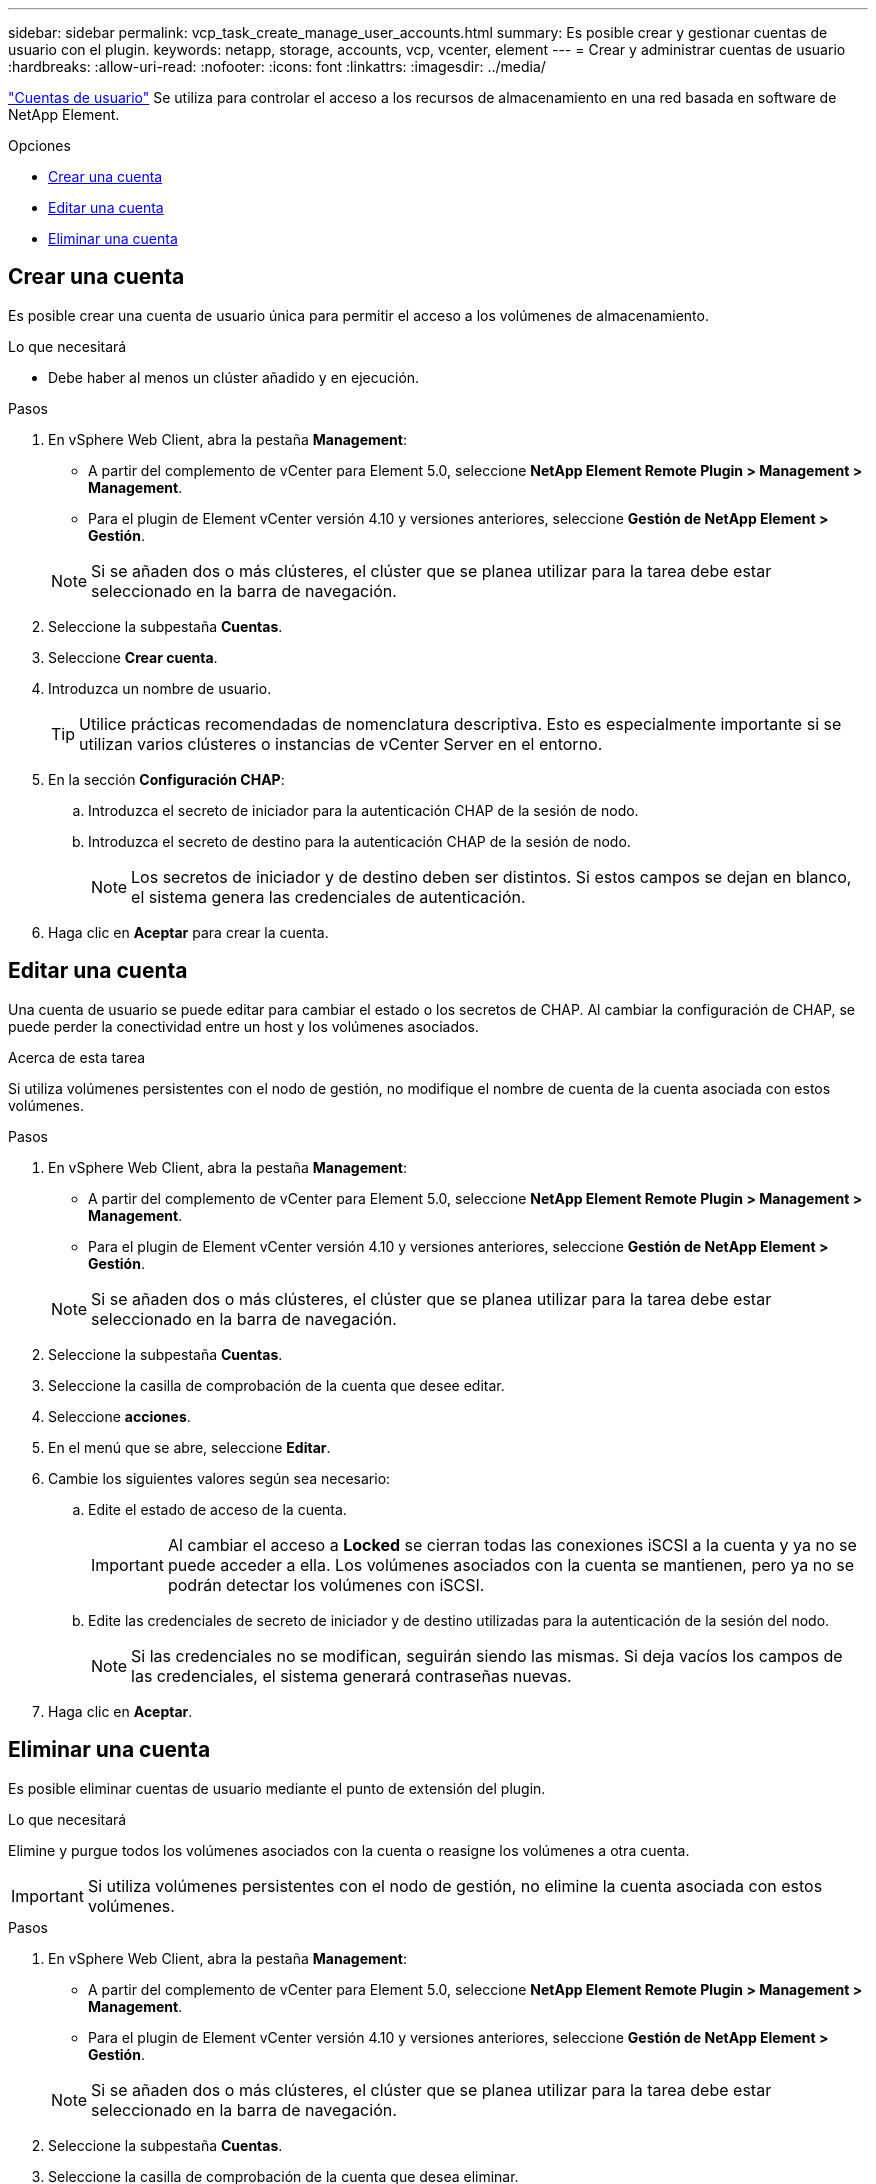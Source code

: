 ---
sidebar: sidebar 
permalink: vcp_task_create_manage_user_accounts.html 
summary: Es posible crear y gestionar cuentas de usuario con el plugin. 
keywords: netapp, storage, accounts, vcp, vcenter, element 
---
= Crear y administrar cuentas de usuario
:hardbreaks:
:allow-uri-read: 
:nofooter: 
:icons: font
:linkattrs: 
:imagesdir: ../media/


[role="lead"]
link:vcp_concept_accounts.html["Cuentas de usuario"] Se utiliza para controlar el acceso a los recursos de almacenamiento en una red basada en software de NetApp Element.

.Opciones
* <<Crear una cuenta>>
* <<Editar una cuenta>>
* <<Eliminar una cuenta>>




== Crear una cuenta

Es posible crear una cuenta de usuario única para permitir el acceso a los volúmenes de almacenamiento.

.Lo que necesitará
* Debe haber al menos un clúster añadido y en ejecución.


.Pasos
. En vSphere Web Client, abra la pestaña *Management*:
+
** A partir del complemento de vCenter para Element 5.0, seleccione *NetApp Element Remote Plugin > Management > Management*.
** Para el plugin de Element vCenter versión 4.10 y versiones anteriores, seleccione *Gestión de NetApp Element > Gestión*.


+

NOTE: Si se añaden dos o más clústeres, el clúster que se planea utilizar para la tarea debe estar seleccionado en la barra de navegación.

. Seleccione la subpestaña *Cuentas*.
. Seleccione *Crear cuenta*.
. Introduzca un nombre de usuario.
+

TIP: Utilice prácticas recomendadas de nomenclatura descriptiva. Esto es especialmente importante si se utilizan varios clústeres o instancias de vCenter Server en el entorno.

. En la sección *Configuración CHAP*:
+
.. Introduzca el secreto de iniciador para la autenticación CHAP de la sesión de nodo.
.. Introduzca el secreto de destino para la autenticación CHAP de la sesión de nodo.
+

NOTE: Los secretos de iniciador y de destino deben ser distintos. Si estos campos se dejan en blanco, el sistema genera las credenciales de autenticación.



. Haga clic en *Aceptar* para crear la cuenta.




== Editar una cuenta

Una cuenta de usuario se puede editar para cambiar el estado o los secretos de CHAP. Al cambiar la configuración de CHAP, se puede perder la conectividad entre un host y los volúmenes asociados.

.Acerca de esta tarea
Si utiliza volúmenes persistentes con el nodo de gestión, no modifique el nombre de cuenta de la cuenta asociada con estos volúmenes.

.Pasos
. En vSphere Web Client, abra la pestaña *Management*:
+
** A partir del complemento de vCenter para Element 5.0, seleccione *NetApp Element Remote Plugin > Management > Management*.
** Para el plugin de Element vCenter versión 4.10 y versiones anteriores, seleccione *Gestión de NetApp Element > Gestión*.


+

NOTE: Si se añaden dos o más clústeres, el clúster que se planea utilizar para la tarea debe estar seleccionado en la barra de navegación.

. Seleccione la subpestaña *Cuentas*.
. Seleccione la casilla de comprobación de la cuenta que desee editar.
. Seleccione *acciones*.
. En el menú que se abre, seleccione *Editar*.
. Cambie los siguientes valores según sea necesario:
+
.. Edite el estado de acceso de la cuenta.
+

IMPORTANT: Al cambiar el acceso a *Locked* se cierran todas las conexiones iSCSI a la cuenta y ya no se puede acceder a ella. Los volúmenes asociados con la cuenta se mantienen, pero ya no se podrán detectar los volúmenes con iSCSI.

.. Edite las credenciales de secreto de iniciador y de destino utilizadas para la autenticación de la sesión del nodo.
+

NOTE: Si las credenciales no se modifican, seguirán siendo las mismas. Si deja vacíos los campos de las credenciales, el sistema generará contraseñas nuevas.



. Haga clic en *Aceptar*.




== Eliminar una cuenta

Es posible eliminar cuentas de usuario mediante el punto de extensión del plugin.

.Lo que necesitará
Elimine y purgue todos los volúmenes asociados con la cuenta o reasigne los volúmenes a otra cuenta.


IMPORTANT: Si utiliza volúmenes persistentes con el nodo de gestión, no elimine la cuenta asociada con estos volúmenes.

.Pasos
. En vSphere Web Client, abra la pestaña *Management*:
+
** A partir del complemento de vCenter para Element 5.0, seleccione *NetApp Element Remote Plugin > Management > Management*.
** Para el plugin de Element vCenter versión 4.10 y versiones anteriores, seleccione *Gestión de NetApp Element > Gestión*.


+

NOTE: Si se añaden dos o más clústeres, el clúster que se planea utilizar para la tarea debe estar seleccionado en la barra de navegación.

. Seleccione la subpestaña *Cuentas*.
. Seleccione la casilla de comprobación de la cuenta que desea eliminar.
. Haga clic en *acciones*.
. En el menú que se abre, seleccione *Eliminar*.
. Confirme la acción.




== Obtenga más información

* https://docs.netapp.com/us-en/hci/index.html["Documentación de NetApp HCI"^]
* https://www.netapp.com/data-storage/solidfire/documentation["Página SolidFire y Element Resources"^]

